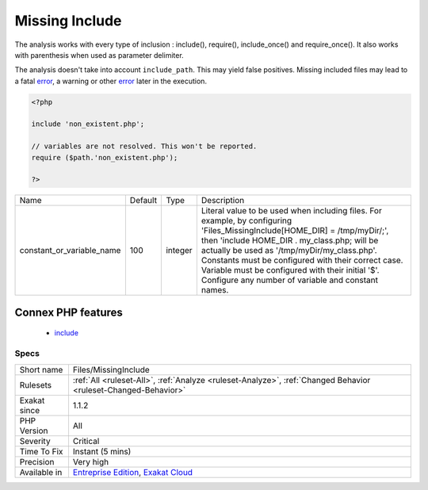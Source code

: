 .. _files-missinginclude:

.. _missing-include:

Missing Include
+++++++++++++++

.. meta::
	:description:
		Missing Include: The included files doesn't exists in the repository.
	:twitter:card: summary_large_image
	:twitter:site: @exakat
	:twitter:title: Missing Include
	:twitter:description: Missing Include: The included files doesn't exists in the repository
	:twitter:creator: @exakat
	:twitter:image:src: https://www.exakat.io/wp-content/uploads/2020/06/logo-exakat.png
	:og:image: https://www.exakat.io/wp-content/uploads/2020/06/logo-exakat.png
	:og:title: Missing Include
	:og:type: article
	:og:description: The included files doesn't exists in the repository
	:og:url: https://exakat.readthedocs.io/en/latest/Reference/Rules/Missing Include.html
	:og:locale: en
.. raw:: html	<script type="application/ld+json">{"@context":"https:\/\/schema.org","@graph":[{"@type":"WebPage","@id":"https:\/\/php-tips.readthedocs.io\/en\/latest\/Reference\/Rules\/Files\/MissingInclude.html","url":"https:\/\/php-tips.readthedocs.io\/en\/latest\/Reference\/Rules\/Files\/MissingInclude.html","name":"Missing Include","isPartOf":{"@id":"https:\/\/www.exakat.io\/"},"datePublished":"Fri, 10 Jan 2025 09:46:18 +0000","dateModified":"Fri, 10 Jan 2025 09:46:18 +0000","description":"The included files doesn't exists in the repository","inLanguage":"en-US","potentialAction":[{"@type":"ReadAction","target":["https:\/\/exakat.readthedocs.io\/en\/latest\/Missing Include.html"]}]},{"@type":"WebSite","@id":"https:\/\/www.exakat.io\/","url":"https:\/\/www.exakat.io\/","name":"Exakat","description":"Smart PHP static analysis","inLanguage":"en-US"}]}</script>The included files doesn't exists in the repository. The inclusions target a files that doesn't exist.

The analysis works with every type of inclusion : include(), require(), include_once() and require_once(). It also works with parenthesis when used as parameter delimiter.

The analysis doesn't take into account ``include_path``. This may yield false positives.
Missing included files may lead to a fatal `error <https://www.php.net/error>`_, a warning or other `error <https://www.php.net/error>`_ later in the execution.

.. code-block:: php
   
   <?php
   
   include 'non_existent.php';
   
   // variables are not resolved. This won't be reported.
   require ($path.'non_existent.php');
   
   ?>

+---------------------------+---------+---------+------------------------------------------------------------------------------------------------------------------------------------------------------------------------------------------------------------------------------------------------------------------------------------------------------------------------------------------------------------------------------------------+
| Name                      | Default | Type    | Description                                                                                                                                                                                                                                                                                                                                                                              |
+---------------------------+---------+---------+------------------------------------------------------------------------------------------------------------------------------------------------------------------------------------------------------------------------------------------------------------------------------------------------------------------------------------------------------------------------------------------+
| constant_or_variable_name | 100     | integer | Literal value to be used when including files. For example, by configuring 'Files_MissingInclude[HOME_DIR] = /tmp/myDir/;', then 'include HOME_DIR . my_class.php; will be actually be used as '/tmp/myDir/my_class.php'. Constants must be configured with their correct case. Variable must be configured with their initial '$'. Configure any number of variable and constant names. |
+---------------------------+---------+---------+------------------------------------------------------------------------------------------------------------------------------------------------------------------------------------------------------------------------------------------------------------------------------------------------------------------------------------------------------------------------------------------+


Connex PHP features
-------------------

  + `include <https://php-dictionary.readthedocs.io/en/latest/dictionary/include.ini.html>`_


Specs
_____

+--------------+-------------------------------------------------------------------------------------------------------------------------+
| Short name   | Files/MissingInclude                                                                                                    |
+--------------+-------------------------------------------------------------------------------------------------------------------------+
| Rulesets     | :ref:`All <ruleset-All>`, :ref:`Analyze <ruleset-Analyze>`, :ref:`Changed Behavior <ruleset-Changed-Behavior>`          |
+--------------+-------------------------------------------------------------------------------------------------------------------------+
| Exakat since | 1.1.2                                                                                                                   |
+--------------+-------------------------------------------------------------------------------------------------------------------------+
| PHP Version  | All                                                                                                                     |
+--------------+-------------------------------------------------------------------------------------------------------------------------+
| Severity     | Critical                                                                                                                |
+--------------+-------------------------------------------------------------------------------------------------------------------------+
| Time To Fix  | Instant (5 mins)                                                                                                        |
+--------------+-------------------------------------------------------------------------------------------------------------------------+
| Precision    | Very high                                                                                                               |
+--------------+-------------------------------------------------------------------------------------------------------------------------+
| Available in | `Entreprise Edition <https://www.exakat.io/entreprise-edition>`_, `Exakat Cloud <https://www.exakat.io/exakat-cloud/>`_ |
+--------------+-------------------------------------------------------------------------------------------------------------------------+


